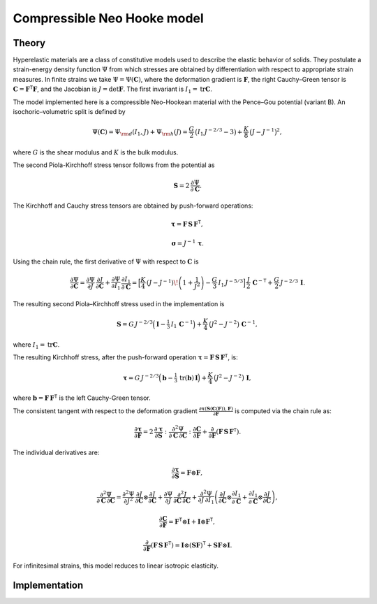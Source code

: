 Compressible Neo Hooke model
============================

Theory
------

Hyperelastic materials are a class of constitutive models used to describe the elastic behavior of solids.
They postulate a strain-energy density function :math:`\Psi` from which stresses are obtained by differentiation with
respect to appropriate strain measures.
In finite strains we take :math:`\Psi=\Psi(\boldsymbol C)`, where the deformation
gradient is :math:`\boldsymbol F`, the right Cauchy–Green tensor is :math:`\boldsymbol C=\boldsymbol F^{\mathsf T}\boldsymbol F`, and the Jacobian is
:math:`J=\det\boldsymbol F`. The first invariant is :math:`I_1=\operatorname{tr}\boldsymbol C`.

The model implemented here is a compressible Neo-Hookean material with the Pence–Gou potential (variant B).
An isochoric–volumetric split is defined by

.. math::

   \Psi(\boldsymbol C)
   =
   \Psi_{\rm d}(I_1,J) + \Psi_{\rm h}(J)
   =
   \frac{G}{2}\,\big(I_1\,J^{-2/3}-3\big)
   +
   \frac{K}{8}\,\big(J - J^{-1}\big)^2,

where :math:`G` is the shear modulus and :math:`K` is the bulk modulus.

The second Piola-Kirchhoff stress tensor follows from the potential as

.. math::

   \boldsymbol S = 2\,\frac{\partial \Psi}{\partial \boldsymbol C}.


The Kirchhoff and Cauchy stress tensors are obtained by push-forward operations:

.. math::

   \boldsymbol{\tau} = \boldsymbol F\,\boldsymbol S\,\boldsymbol F^{\mathsf T},

.. math::

   \boldsymbol{\sigma} = J^{-1}\,\boldsymbol{\tau}.


Using the chain rule, the first derivative of :math:`\Psi` with respect to :math:`\boldsymbol C` is

.. math::

   \frac{\partial \Psi}{\partial \boldsymbol C}
   =
   \frac{\partial \Psi}{\partial J}\,\frac{\partial J}{\partial \boldsymbol C}
   +
   \frac{\partial \Psi}{\partial I_1}\,\frac{\partial I_1}{\partial \boldsymbol C}
   =
   \Big[
     \frac{K}{4}\,(J - J^{-1})\!\left(1+\frac{1}{J^{2}}\right)
     - \frac{G}{3}\,I_1\,J^{-5/3}
   \Big]\,
   \frac{J}{2}\,\boldsymbol C^{-{\mathsf T}}
   +
   \frac{G}{2}\,J^{-2/3}\,\boldsymbol I.

The resulting second Piola–Kirchhoff stress used in the implementation is

.. math::

   \boldsymbol S
   =
   G\,J^{-2/3}\Big(\boldsymbol I - \tfrac{1}{3}\,I_1\,\boldsymbol C^{-1}\Big)
   +
   \frac{K}{4}\,\big(J^{2}-J^{-2}\big)\,\boldsymbol C^{-1},

where :math:`I_1 = \operatorname{tr}\boldsymbol C`.

The resulting Kirchhoff stress, after the push-forward operation :math:`\boldsymbol{\tau} = \boldsymbol F\,\boldsymbol S\,\boldsymbol F^{\mathsf T}`, is:

.. math::

   \boldsymbol{\tau}
   =
   G\,J^{-2/3}\Big(\boldsymbol{b} - \tfrac{1}{3}\,\operatorname{tr}(\boldsymbol{b})\,\boldsymbol{I}\Big)
   +
   \frac{K}{4}\,\big(J^{2}-J^{-2}\big)\,\boldsymbol{I},

where :math:`\boldsymbol{b} = \boldsymbol F\,\boldsymbol F^{\mathsf T}` is the left Cauchy-Green tensor.

The consistent tangent with respect to the deformation gradient :math:`\frac{\partial\boldsymbol{\tau}(\boldsymbol{S}(\boldsymbol{C}(\boldsymbol{F})), \boldsymbol{F})}{\partial\boldsymbol{F}}` is computed via the chain rule as:

.. math::

   \frac{\partial\boldsymbol{\tau}}{\partial\boldsymbol{F}}
   =
   2\,\frac{\partial\boldsymbol{\tau}}{\partial\boldsymbol{S}} : \frac{\partial^{2}\Psi}{\partial\boldsymbol{C}\,\partial\boldsymbol{C}} : \frac{\partial\boldsymbol{C}}{\partial\boldsymbol{F}}
   +
   \frac{\partial}{\partial\boldsymbol{F}}\left(\boldsymbol{F}\,\boldsymbol{S}\,\boldsymbol{F}^{\mathsf{T}}\right).

The individual derivatives are:

.. math::

   \frac{\partial\boldsymbol{\tau}}{\partial\boldsymbol{S}} = \boldsymbol{F}\otimes\boldsymbol{F},

.. math::

   \frac{\partial^{2}\Psi}{\partial \boldsymbol C\,\partial \boldsymbol C}
   =
   \frac{\partial^{2}\Psi}{\partial J^{2}}\,
   \frac{\partial J}{\partial \boldsymbol C}\otimes\frac{\partial J}{\partial \boldsymbol C}
   +
   \frac{\partial \Psi}{\partial J}\,
   \frac{\partial^{2} J}{\partial \boldsymbol C\,\partial \boldsymbol C}
   +
   \frac{\partial^{2}\Psi}{\partial J\,\partial I_1}
   \left(
     \frac{\partial J}{\partial \boldsymbol C}\otimes\frac{\partial I_1}{\partial \boldsymbol C}
     +
     \frac{\partial I_1}{\partial \boldsymbol C}\otimes\frac{\partial J}{\partial \boldsymbol C}
   \right),

.. math::

   \frac{\partial\boldsymbol{C}}{\partial\boldsymbol{F}} = \boldsymbol{F}^{\mathsf{T}}\otimes\boldsymbol{I} + \boldsymbol{I}\otimes\boldsymbol{F}^{\mathsf{T}},

.. math::

   \frac{\partial}{\partial\boldsymbol{F}}\left(\boldsymbol{F}\,\boldsymbol{S}\,\boldsymbol{F}^{\mathsf{T}}\right) = \boldsymbol{I}\otimes(\boldsymbol{S}\boldsymbol{F})^{\mathsf{T}} + \boldsymbol{S}\boldsymbol{F}\otimes\boldsymbol{I}.

For infinitesimal strains, this model reduces to linear isotropic elasticity.


Implementation
--------------

.. doxygenclass:: Marmot::Materials::CompressibleNeoHooke
   :allow-dot-graphs:
